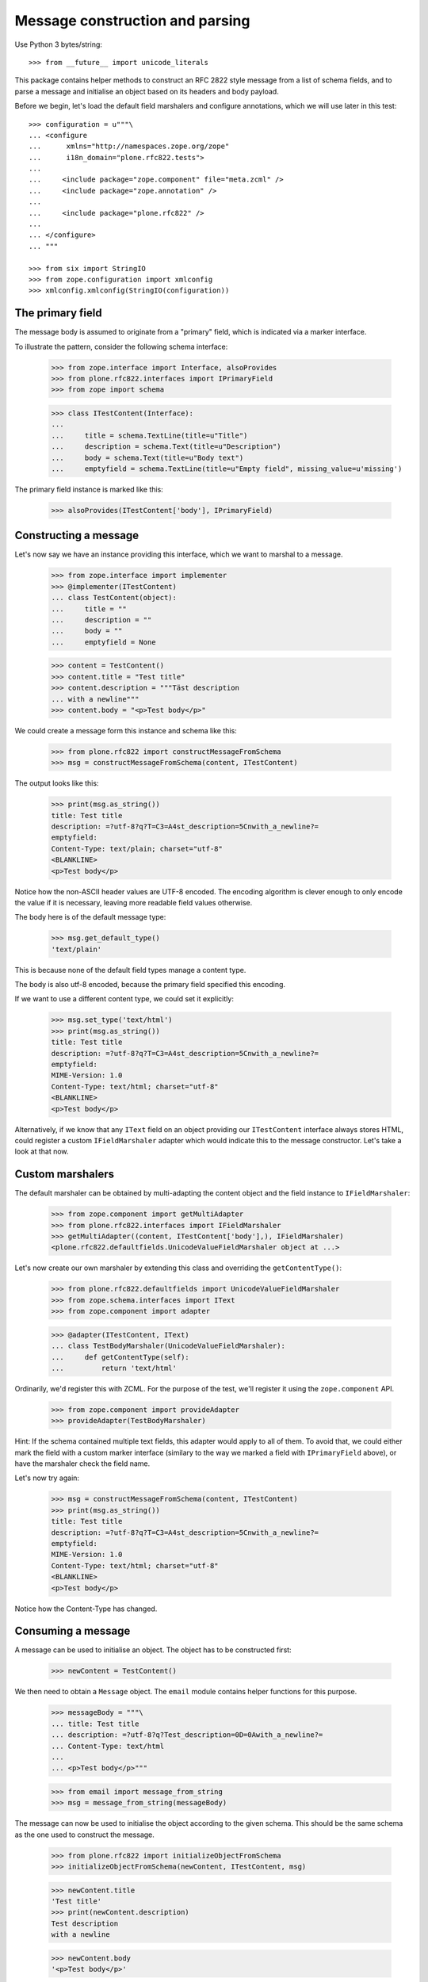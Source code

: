 Message construction and parsing
================================

Use Python 3 bytes/string::

    >>> from __future__ import unicode_literals

This package contains helper methods to construct an RFC 2822 style message
from a list of schema fields, and to parse a message and initialise an object
based on its headers and body payload.

Before we begin, let's load the default field marshalers and configure
annotations, which we will use later in this test::

    >>> configuration = u"""\
    ... <configure
    ...      xmlns="http://namespaces.zope.org/zope"
    ...      i18n_domain="plone.rfc822.tests">
    ...
    ...     <include package="zope.component" file="meta.zcml" />
    ...     <include package="zope.annotation" />
    ...
    ...     <include package="plone.rfc822" />
    ...
    ... </configure>
    ... """

    >>> from six import StringIO
    >>> from zope.configuration import xmlconfig
    >>> xmlconfig.xmlconfig(StringIO(configuration))

The primary field
-----------------

The message body is assumed to originate from a "primary" field, which is
indicated via a marker interface.

To illustrate the pattern, consider the following schema interface:

    >>> from zope.interface import Interface, alsoProvides
    >>> from plone.rfc822.interfaces import IPrimaryField
    >>> from zope import schema

    >>> class ITestContent(Interface):
    ...
    ...     title = schema.TextLine(title=u"Title")
    ...     description = schema.Text(title=u"Description")
    ...     body = schema.Text(title=u"Body text")
    ...     emptyfield = schema.TextLine(title=u"Empty field", missing_value=u'missing')

The primary field instance is marked like this:

    >>> alsoProvides(ITestContent['body'], IPrimaryField)

Constructing a message
----------------------

Let's now say we have an instance providing this interface, which we want to
marshal to a message.

    >>> from zope.interface import implementer
    >>> @implementer(ITestContent)
    ... class TestContent(object):
    ...     title = ""
    ...     description = ""
    ...     body = ""
    ...     emptyfield = None

    >>> content = TestContent()
    >>> content.title = "Test title"
    >>> content.description = """Täst description
    ... with a newline"""
    >>> content.body = "<p>Test body</p>"

We could create a message form this instance and schema like this:

    >>> from plone.rfc822 import constructMessageFromSchema
    >>> msg = constructMessageFromSchema(content, ITestContent)

The output looks like this:

    >>> print(msg.as_string())
    title: Test title
    description: =?utf-8?q?T=C3=A4st_description=5Cnwith_a_newline?=
    emptyfield:
    Content-Type: text/plain; charset="utf-8"
    <BLANKLINE>
    <p>Test body</p>

Notice how the non-ASCII header values are UTF-8 encoded. The encoding
algorithm is clever enough to only encode the value if it is necessary,
leaving more readable field values otherwise.

The body here is of the default message type:

    >>> msg.get_default_type()
    'text/plain'

This is because none of the default field types manage a content type.

The body is also utf-8 encoded, because the primary field specified this
encoding.

If we want to use a different content type, we could set it explicitly:

    >>> msg.set_type('text/html')
    >>> print(msg.as_string())
    title: Test title
    description: =?utf-8?q?T=C3=A4st_description=5Cnwith_a_newline?=
    emptyfield:
    MIME-Version: 1.0
    Content-Type: text/html; charset="utf-8"
    <BLANKLINE>
    <p>Test body</p>

Alternatively, if we know that any ``IText`` field on an object providing
our ``ITestContent`` interface always stores HTML, could register a custom
``IFieldMarshaler`` adapter which would indicate this to the message
constructor. Let's take a look at that now.

Custom marshalers
-----------------

The default marshaler can be obtained by multi-adapting the content object
and the field instance to ``IFieldMarshaler``:

    >>> from zope.component import getMultiAdapter
    >>> from plone.rfc822.interfaces import IFieldMarshaler
    >>> getMultiAdapter((content, ITestContent['body'],), IFieldMarshaler)
    <plone.rfc822.defaultfields.UnicodeValueFieldMarshaler object at ...>

Let's now create our own marshaler by extending this class and overriding
the ``getContentType()``:

    >>> from plone.rfc822.defaultfields import UnicodeValueFieldMarshaler
    >>> from zope.schema.interfaces import IText
    >>> from zope.component import adapter

    >>> @adapter(ITestContent, IText)
    ... class TestBodyMarshaler(UnicodeValueFieldMarshaler):
    ...     def getContentType(self):
    ...         return 'text/html'

Ordinarily, we'd register this with ZCML. For the purpose of the test, we'll
register it using the ``zope.component`` API.

    >>> from zope.component import provideAdapter
    >>> provideAdapter(TestBodyMarshaler)

Hint: If the schema contained multiple text fields, this adapter would apply
to all of them. To avoid that, we could either mark the field with a custom
marker interface (similary to the way we marked a field with ``IPrimaryField``
above), or have the marshaler check the field name.

Let's now try again:

    >>> msg = constructMessageFromSchema(content, ITestContent)
    >>> print(msg.as_string())
    title: Test title
    description: =?utf-8?q?T=C3=A4st_description=5Cnwith_a_newline?=
    emptyfield:
    MIME-Version: 1.0
    Content-Type: text/html; charset="utf-8"
    <BLANKLINE>
    <p>Test body</p>

Notice how the Content-Type has changed.

Consuming a message
-------------------

A message can be used to initialise an object. The object has to be
constructed first:

    >>> newContent = TestContent()

We then need to obtain a ``Message`` object. The ``email`` module contains
helper functions for this purpose.

    >>> messageBody = """\
    ... title: Test title
    ... description: =?utf-8?q?Test_description=0D=0Awith_a_newline?=
    ... Content-Type: text/html
    ...
    ... <p>Test body</p>"""

    >>> from email import message_from_string
    >>> msg = message_from_string(messageBody)

The message can now be used to initialise the object according to the given
schema. This should be the same schema as the one used to construct the
message.

    >>> from plone.rfc822 import initializeObjectFromSchema
    >>> initializeObjectFromSchema(newContent, ITestContent, msg)

    >>> newContent.title
    'Test title'
    >>> print(newContent.description)
    Test description
    with a newline

    >>> newContent.body
    '<p>Test body</p>'

We can also consume messages with a transfer encoding and a charset:

    >>> messageBody = """\
    ... title: =?utf-8?q?Test_title?=
    ... description: =?utf-8?q?Test_description=0D=0Awith_a_newline?=
    ... emptyfield:
    ... Content-Transfer-Encoding: base64
    ... Content-Type: text/html; charset="utf-8"
    ... <BLANKLINE>
    ... PHA+VGVzdCBib2R5PC9wPg==
    ... <BLANKLINE>"""

    >>> msg = message_from_string(messageBody)
    >>> msg.get_content_type()
    'text/html'
    >>> msg.get_content_charset()
    'utf-8'

    >>> initializeObjectFromSchema(newContent, ITestContent, msg)

    >>> newContent.title
    'Test title'
    >>> print(newContent.description)
    Test description
    with a newline
    >>> newContent.body
    '<p>Test body</p>'

Note: Empty fields will result in the field's ``missing_value`` being used:

    >>> newContent.emptyfield
    'missing'

Handling multiple primary fields and duplicate field names
----------------------------------------------------------

It is possible that our type could have multiple primary fields or even
duplicate field names.

For example, consider the following schema interface, intended to be used
in an annotation adapter:

    >>> class IPersonalDetails(Interface):
    ...     description = schema.Text(title=u"Personal description")
    ...     currentAge = schema.Int(title=u"Age", min=0)
    ...     personalProfile = schema.Text(title=u"Profile")

    >>> alsoProvides(IPersonalDetails['personalProfile'], IPrimaryField)

The annotation storage would look like this:

    >>> from persistent import Persistent
    >>> @implementer(IPersonalDetails)
    ... @adapter(ITestContent)
    ... class PersonalDetailsAnnotation(Persistent):
    ...
    ...     def __init__(self):
    ...         self.description = None
    ...         self.currentAge = None
    ...         self.personalProfile = None

    >>> from zope.annotation.factory import factory
    >>> provideAdapter(factory(PersonalDetailsAnnotation))

We should now be able to adapt a content instance to IPersonalDetails,
provided it is annotatable.

    >>> from zope.annotation.interfaces import IAttributeAnnotatable
    >>> alsoProvides(content, IAttributeAnnotatable)

    >>> personalDetails = IPersonalDetails(content)
    >>> personalDetails.description = u"<p>My description</p>"
    >>> personalDetails.currentAge = 21
    >>> personalDetails.personalProfile = u"<p>My profile</p>"

The default marshalers will attempt to adapt the context to the schema of
a given field before getting or setting a value. If we pass multiple schemata
(or a combined sequence of fields) to the message constructor, it will
handle both duplicate field names (as duplicate headers) and multiple primary
fields (as multipart message attachments).

Here are the fields it will see:

    >>> from zope.schema import getFieldsInOrder
    >>> allFields = getFieldsInOrder(ITestContent) + \
    ...             getFieldsInOrder(IPersonalDetails)

    >>> [f[0] for f in allFields]
    ['title', 'description', 'body', 'emptyfield', 'description', 'currentAge', 'personalProfile']

    >>> [f[0] for f in allFields if IPrimaryField.providedBy(f[1])]
    ['body', 'personalProfile']

Let's now construct a message. Since we now have two fields called
``description``, we will get two headers by that name. Since we have two
primary fields, we will get a multipart message with two attachments::

    >>> from plone.rfc822 import constructMessageFromSchemata
    >>> msg = constructMessageFromSchemata(content, (ITestContent, IPersonalDetails,))
    >>> msgString = msg.as_string()
    >>> print(msgString)
    title: Test title
    description: =?utf-8?q?T=C3=A4st_description=5Cnwith_a_newline?=
    emptyfield:
    description: <p>My description</p>
    currentAge: 21
    MIME-Version: 1.0
    Content-Type: multipart/mixed; boundary="===============...=="
    <BLANKLINE>
    --===============...==
    MIME-Version: 1.0
    Content-Type: text/html; charset="utf-8"
    <BLANKLINE>
    <p>Test body</p>
    --===============...==
    MIME-Version: 1.0
    Content-Type: text/html; charset="utf-8"
    <BLANKLINE>
    <p>My profile</p>
    --===============...==--
    <BLANKLINE>


(Note that we've used ellipses here for the doctest to work with the generated
boundary string).

Notice how both messages have a MIME type of 'text/html' and no charset.
That is because of the custom adapter for ``(ITestContent, IText)`` which we
registered earlier.

We can obviously read this message as well. Note that in this case, the order
of fields passed to ``initializeObject()`` is important, both to determine
which field gets which ``description`` header, and to match the two
attachments to the two primary fields:

    >>> newContent = TestContent()
    >>> alsoProvides(newContent, IAttributeAnnotatable)

    >>> from plone.rfc822 import initializeObjectFromSchemata
    >>> msg = message_from_string(msgString)
    >>> initializeObjectFromSchemata(newContent, [ITestContent, IPersonalDetails], msg)

    >>> newContent.title
    'Test title'

    >>> newContent.marker = True
    >>> newContent.description
    'T\xe4st description\nwith a newline'

    >>> newContent.body
    '<p>Test body</p>'

    >>> newPersonalDetails = IPersonalDetails(newContent)
    >>> newPersonalDetails.description
    '<p>My description</p>'

    >>> newPersonalDetails.currentAge
    21

    >>> newPersonalDetails.personalProfile
    '<p>My profile</p>'

Alternative ways to deal with multiple schemata
-----------------------------------------------

In the example above, we created a single enveloping message with headers
corresponding to the fields in both our schemata, and only the primary fields
separated out into different attached payloads.

An alternative approach would be to separate each schema out into its
own multipart message. To do that, we would simply use the
``constructMessage()`` function multiple times.

    >>> mainMessage = constructMessageFromSchema(content, ITestContent)
    >>> personalDetailsMessage = constructMessageFromSchema(content, IPersonalDetails)

    >>> from email.mime.multipart import MIMEMultipart
    >>> envelope = MIMEMultipart()
    >>> envelope.attach(mainMessage)
    >>> envelope.attach(personalDetailsMessage)

    >>> envelopeString = envelope.as_string()
    >>> print(envelopeString)
    Content-Type: multipart/mixed; boundary="===============...=="
    MIME-Version: 1.0
    <BLANKLINE>
    --===============...==
    title: Test title
    description: =?utf-8?q?T=C3=A4st_description=5Cnwith_a_newline?=
    emptyfield:
    MIME-Version: 1.0
    Content-Type: text/html; charset="utf-8"
    <BLANKLINE>
    <p>Test body</p>
    --===============...==
    description: <p>My description</p>
    currentAge: 21
    MIME-Version: 1.0
    Content-Type: text/html; charset="utf-8"
    <BLANKLINE>
    <p>My profile</p>
    --===============...==--...

Which approach works best will depend largely on the intended recipient of
the message.

Encoding the payload and handling filenames
-------------------------------------------

Finally, let's consider a more complex example, inspired by the field
marshaler in ``plone.namedfile``.

Let's say we have a value type intended to represent a binary file with a
filename and content type:

    >>> from zope.interface import Interface, implementer
    >>> from zope import schema

    >>> class IFileValue(Interface):
    ...     data = schema.Bytes(title=u"Raw data")
    ...     contentType = schema.ASCIILine(title=u"MIME type")
    ...     filename = schema.ASCIILine(title=u"Filename")

    >>> @implementer(IFileValue)
    ... class FileValue(object):
    ...
    ...     def __init__(self, data, contentType, filename):
    ...         self.data = data
    ...         self.contentType = contentType
    ...         self.filename = filename

Suppose we had a custom field type to represent this:

    >>> from zope.schema.interfaces import IObject
    >>> class IFileField(IObject):
    ...     pass

    >>> @implementer(IFileField)
    ... class FileField(schema.Object):
    ...     schema = IFileValue
    ...     def __init__(self, **kw):
    ...         if 'schema' in kw:
    ...             self.schema = kw.pop('schema')
    ...         super(FileField, self).__init__(schema=self.schema, **kw)

We can register a field marshaler for this field which will do the following:

* Insist that the field is only used as a primary field, since it makes
  little sense to encode a binary file in a header.
* Save the filename in a Content-Disposition header.
* Be capable of reading the filename again from this header.
* Encode the payload using base64

    >>> from plone.rfc822.interfaces import IFieldMarshaler
    >>> from email.encoders import encode_base64

    >>> from zope.component import adapts
    >>> from plone.rfc822.defaultfields import BaseFieldMarshaler

    >>> class FileFieldMarshaler(BaseFieldMarshaler):
    ...     adapts(Interface, IFileField)
    ...
    ...     ascii = False
    ...
    ...     def encode(self, value, charset='utf-8', primary=False):
    ...         if not primary:
    ...             raise ValueError("File field cannot be marshaled as a non-primary field")
    ...         if value is None:
    ...             return None
    ...         return value.data
    ...
    ...     def decode(self, value, message=None, charset='utf-8', contentType=None, primary=False):
    ...         filename = None
    ...         # get the filename from the Content-Disposition header if possible
    ...         if primary and message is not None:
    ...             filename = message.get_filename(None)
    ...         return FileValue(value, contentType, filename)
    ...
    ...     def getContentType(self):
    ...         value = self._query()
    ...         if value is None:
    ...             return None
    ...         return value.contentType
    ...
    ...     def getCharset(self, default='utf-8'):
    ...         return None # this is not text data!
    ...
    ...     def postProcessMessage(self, message):
    ...         value = self._query()
    ...         if value is not None:
    ...             filename = value.filename
    ...             if filename:
    ...                 # Add a new header storing the filename if we have one
    ...                 message.add_header('Content-Disposition', 'attachment', filename=filename)
    ...         # Apply base64 encoding
    ...         encode_base64(message)

    >>> from zope.component import provideAdapter
    >>> provideAdapter(FileFieldMarshaler)

To illustrate marshaling, let's create a content object that contains two file
fields.

    >>> class IFileContent(Interface):
    ...     file1 = FileField()
    ...     file2 = FileField()

    >>> @implementer(IFileContent)
    ... class FileContent(object):
    ...     file1 = None
    ...     file2 = None

    >>> fileContent = FileContent()
    >>> fileContent.file1 = FileValue('dummy file', 'text/plain', 'dummy1.txt')
    >>> fileContent.file2 = FileValue('<html><body>test</body></html>', 'text/html', 'dummy2.html')

At this point, neither of these fields is marked as a primary field. Let's see
what happens when we attempt to construct a message from this schema.

    >>> from plone.rfc822 import constructMessageFromSchema
    >>> message = constructMessageFromSchema(fileContent, IFileContent)
    >>> print(message.as_string())
    <BLANKLINE>
    <BLANKLINE>

As expected, we got no message headers and no message body. Let's now mark one
field as primary:

    >>> from plone.rfc822.interfaces import IPrimaryField
    >>> from zope.interface import alsoProvides
    >>> alsoProvides(IFileContent['file1'], IPrimaryField)

    >>> message = constructMessageFromSchema(fileContent, IFileContent)
    >>> messageBody = message.as_string()
    >>> print(messageBody)
    MIME-Version: 1.0
    Content-Type: text/plain
    Content-Disposition: attachment; filename="dummy1.txt"
    Content-Transfer-Encoding: base64
    <BLANKLINE>
    ZHVtbXkgZmlsZQ==

Here, we have a base64 encoded payload, a Content-Disposition header, and a
Content-Type header according to the primary field.

We can also reconstruct the object from this message.

    >>> from plone.rfc822 import initializeObjectFromSchema
    >>> from email import message_from_string

    >>> inputMessage = message_from_string(messageBody)
    >>> newFileContent = FileContent()
    >>> initializeObjectFromSchema(newFileContent, IFileContent, inputMessage)

    >>> newFileContent.file1.data
    'dummy file'
    >>> newFileContent.file1.contentType
    'text/plain'
    >>> newFileContent.file1.filename
    'dummy1.txt'

    >>> newFileContent.file2 is None
    True

Let's now show what would happen if we encoded both files in the message.
In this case, we should get a multipart document with two payloads.

    >>> alsoProvides(IFileContent['file2'], IPrimaryField)
    >>> message = constructMessageFromSchema(fileContent, IFileContent)
    >>> messageBody = message.as_string()
    >>> print(messageBody) # doctest: +ELLIPSIS
    MIME-Version: 1.0
    Content-Type: multipart/mixed; boundary="===============...=="
    <BLANKLINE>
    --===============...==
    MIME-Version: 1.0
    Content-Type: text/plain
    Content-Disposition: attachment; filename="dummy1.txt"
    Content-Transfer-Encoding: base64
    <BLANKLINE>
    ZHVtbXkgZmlsZQ==
    --===============...==
    MIME-Version: 1.0
    Content-Type: text/html
    Content-Disposition: attachment; filename="dummy2.html"
    Content-Transfer-Encoding: base64
    <BLANKLINE>
    PGh0bWw+PGJvZHk+dGVzdDwvYm9keT48L2h0bWw+
    --===============...==--...

And again, we can reconstruct the object, this time with both fields:

    >>> inputMessage = message_from_string(messageBody)
    >>> newFileContent = FileContent()
    >>> initializeObjectFromSchema(newFileContent, IFileContent, inputMessage)

    >>> newFileContent.file1.data
    'dummy file'
    >>> newFileContent.file1.contentType
    'text/plain'
    >>> newFileContent.file1.filename
    'dummy1.txt'

    >>> newFileContent.file2.data
    '<html><body>test</body></html>'
    >>> newFileContent.file2.contentType
    'text/html'
    >>> newFileContent.file2.filename
    'dummy2.html'

Specialities between Py2 and Py3
--------------------------------

Test a special behavior which is different between Python 2 and 3 stdlib:
Newline handling in non-utf8 strings.

Python 2.7 ``email.header`` keeps a line with an escaped value,
while Python 3.6 turns it into RFC2047 encoded headers, see https://tools.ietf.org/html/rfc2047.html
Technical both is fine.

::

    >>> import six
    >>> content.description = "Test content\nwith newline difference"
    >>> msg = constructMessageFromSchema(content, ITestContent)
    >>> effective_output = msg.as_string()
    >>> effective_output_line_2 = effective_output.split('\n')[1]
    >>> if six.PY2:
    ...     expected_output_line_2 = r"description: Test content\nwith newline difference"
    ... else:
    ...     expected_output_line_2 = r"description: =?utf-8?q?Test_content=5Cnwith_newline_difference?="
    >>> effective_output_line_2 == expected_output_line_2
    True
